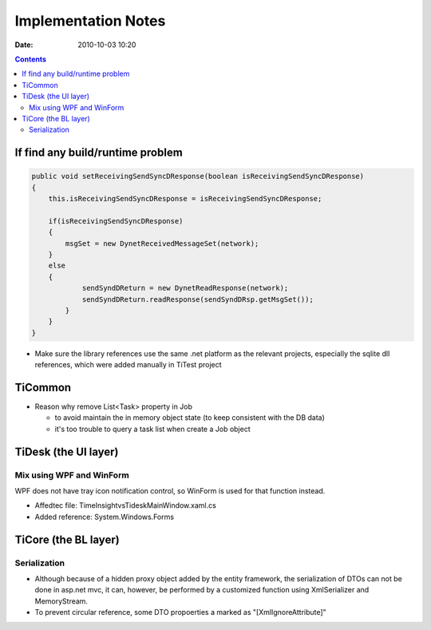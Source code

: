 ====================
Implementation Notes
====================

:date: 2010-10-03 10:20

.. contents::

If find any build/runtime problem
=================================

.. code:: java

    public void setReceivingSendSyncDResponse(boolean isReceivingSendSyncDResponse)
    {
        this.isReceivingSendSyncDResponse = isReceivingSendSyncDResponse;
        
        if(isReceivingSendSyncDResponse)
        {
            msgSet = new DynetReceivedMessageSet(network);                
        }
        else
        {
                sendSyndDReturn = new DynetReadResponse(network);             
                sendSyndDReturn.readResponse(sendSyndDRsp.getMsgSet());                
            }
        }
    }


* Make sure the library references use the same .net platform as the relevant projects, 
  especially the sqlite dll references, which were added manually in TiTest project

TiCommon
========

* Reason why remove List<Task> property in Job 
  
  - to avoid maintain the in memory object state (to keep consistent with the DB data)
  - it's too trouble to query a task list when create a Job object

TiDesk (the UI layer)
=====================

Mix using WPF and WinForm
-------------------------

WPF does not have tray icon notification control, so WinForm is used for that function instead.

* Affedtec file: TimeInsight\vs\Tidesk\MainWindow.xaml.cs
* Added reference: System.Windows.Forms

TiCore (the BL layer)
=====================

Serialization
-------------

* Although because of a hidden proxy object added by the entity framework, the serialization of DTOs can not be done 
  in asp.net mvc, it can, however, be performed by a customized function using XmlSerializer and MemoryStream.
* To prevent circular reference, some DTO propoerties a marked as "[XmlIgnoreAttribute]"

